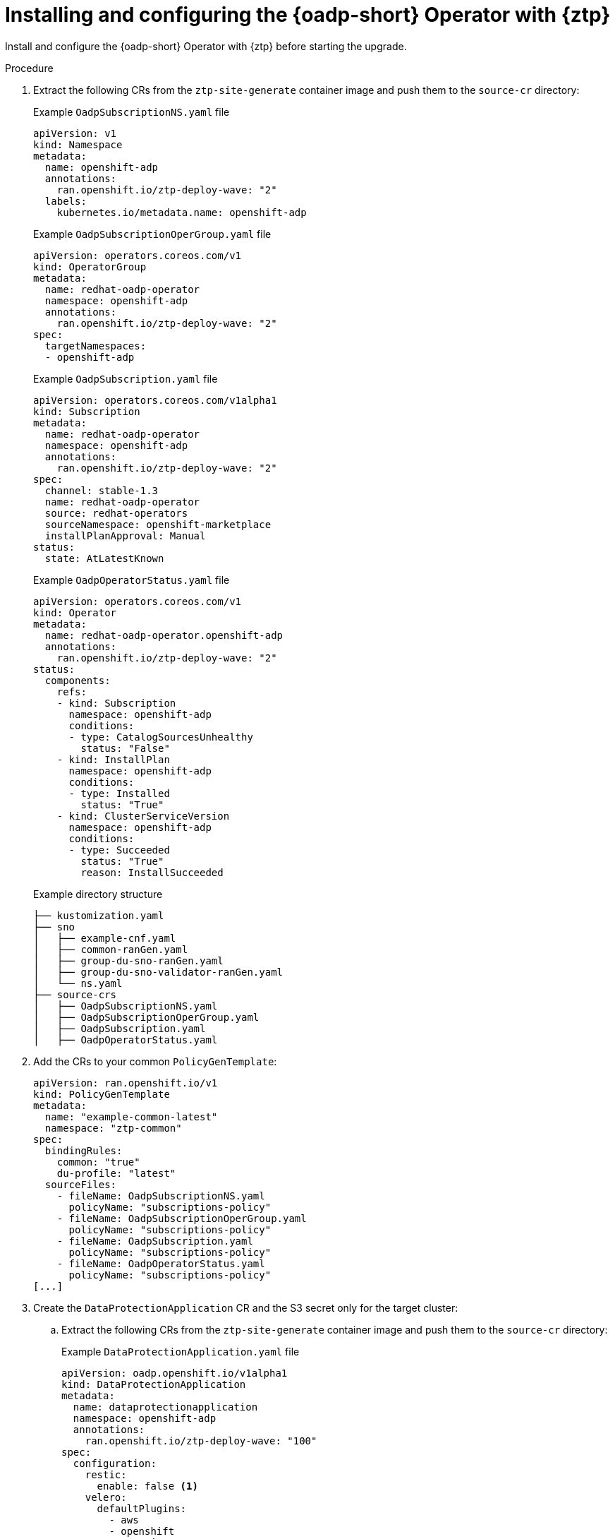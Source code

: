 // Module included in the following assemblies:
// * edge_computing/image-based-upgrade/cnf-preparing-for-image-based-upgrade.adoc

:_mod-docs-content-type: PROCEDURE
[id="ztp-image-based-upgrade-installing-oadp_{context}"]
= Installing and configuring the {oadp-short} Operator with {ztp}

Install and configure the {oadp-short} Operator with {ztp} before starting the upgrade.

.Procedure

. Extract the following CRs from the `ztp-site-generate` container image and push them to the `source-cr` directory:
+
--
.Example `OadpSubscriptionNS.yaml` file
[source,yaml]
----
apiVersion: v1
kind: Namespace
metadata:
  name: openshift-adp
  annotations:
    ran.openshift.io/ztp-deploy-wave: "2"
  labels:
    kubernetes.io/metadata.name: openshift-adp
----

.Example `OadpSubscriptionOperGroup.yaml` file
[source,yaml]
----
apiVersion: operators.coreos.com/v1
kind: OperatorGroup
metadata:
  name: redhat-oadp-operator
  namespace: openshift-adp
  annotations:
    ran.openshift.io/ztp-deploy-wave: "2"
spec:
  targetNamespaces:
  - openshift-adp
----

.Example `OadpSubscription.yaml` file
[source,yaml]
----
apiVersion: operators.coreos.com/v1alpha1
kind: Subscription
metadata:
  name: redhat-oadp-operator
  namespace: openshift-adp
  annotations:
    ran.openshift.io/ztp-deploy-wave: "2"
spec:
  channel: stable-1.3
  name: redhat-oadp-operator
  source: redhat-operators
  sourceNamespace: openshift-marketplace
  installPlanApproval: Manual
status:
  state: AtLatestKnown
----

.Example `OadpOperatorStatus.yaml` file
[source,yaml]
----
apiVersion: operators.coreos.com/v1
kind: Operator
metadata:
  name: redhat-oadp-operator.openshift-adp
  annotations:
    ran.openshift.io/ztp-deploy-wave: "2"
status:
  components:
    refs:
    - kind: Subscription
      namespace: openshift-adp
      conditions:
      - type: CatalogSourcesUnhealthy
        status: "False"
    - kind: InstallPlan
      namespace: openshift-adp
      conditions:
      - type: Installed
        status: "True"
    - kind: ClusterServiceVersion
      namespace: openshift-adp
      conditions:
      - type: Succeeded
        status: "True"
        reason: InstallSucceeded
----

.Example directory structure
[source,terminal]
----
├── kustomization.yaml
├── sno
│   ├── example-cnf.yaml
│   ├── common-ranGen.yaml
│   ├── group-du-sno-ranGen.yaml
│   ├── group-du-sno-validator-ranGen.yaml
│   └── ns.yaml
├── source-crs
│   ├── OadpSubscriptionNS.yaml
│   ├── OadpSubscriptionOperGroup.yaml
│   ├── OadpSubscription.yaml
│   ├── OadpOperatorStatus.yaml
----
--

. Add the CRs to your common `PolicyGenTemplate`:
+
[source,yaml]
----
apiVersion: ran.openshift.io/v1
kind: PolicyGenTemplate
metadata:
  name: "example-common-latest"
  namespace: "ztp-common"
spec:
  bindingRules:
    common: "true"
    du-profile: "latest"
  sourceFiles:
    - fileName: OadpSubscriptionNS.yaml
      policyName: "subscriptions-policy"
    - fileName: OadpSubscriptionOperGroup.yaml
      policyName: "subscriptions-policy"
    - fileName: OadpSubscription.yaml
      policyName: "subscriptions-policy"
    - fileName: OadpOperatorStatus.yaml
      policyName: "subscriptions-policy"
[...]
----

. Create the `DataProtectionApplication` CR and the S3 secret only for the target cluster:

.. Extract the following CRs from the `ztp-site-generate` container image and push them to the `source-cr` directory:
+
--
.Example `DataProtectionApplication.yaml` file
[source,yaml]
----
apiVersion: oadp.openshift.io/v1alpha1
kind: DataProtectionApplication
metadata:
  name: dataprotectionapplication
  namespace: openshift-adp
  annotations:
    ran.openshift.io/ztp-deploy-wave: "100"
spec:
  configuration:
    restic:
      enable: false <1>
    velero:
      defaultPlugins:
        - aws
        - openshift
      resourceTimeout: 10m
  backupLocations:
    - velero:
        config:
          profile: "default"
          region: minio
          s3Url: $url
          insecureSkipTLSVerify: "true"
          s3ForcePathStyle: "true"
        provider: aws
        default: true
        credential:
          key: cloud
          name: cloud-credentials
        objectStorage:
          bucket: $bucketName <2>
          prefix: $prefixName <2>
status:
  conditions:
  - reason: Complete
    status: "True"
    type: Reconciled
----
<1> The `spec.configuration.restic.enable` field must be set to `false` for an image-based upgrade because persistent volume contents are retained and reused after the upgrade.
<2> The bucket defines the bucket name that is created in S3 backend. The prefix defines the name of the subdirectory that will be automatically created in the bucket. The combination of bucket and prefix must be unique for each target cluster to avoid interference between them. To ensure a unique storage directory for each target cluster, you can use the {rh-rhacm} hub template function, for example, `prefix: {{hub .ManagedClusterName hub}}`.

.Example `OadpSecret.yaml` file
[source,yaml]
----
apiVersion: v1
kind: Secret
metadata:
  name: cloud-credentials
  namespace: openshift-adp
  annotations:
    ran.openshift.io/ztp-deploy-wave: "100"
type: Opaque
----

.Example `OadpBackupStorageLocationStatus.yaml` file
[source,yaml]
----
apiVersion: velero.io/v1
kind: BackupStorageLocation
metadata:
  namespace: openshift-adp
  annotations:
    ran.openshift.io/ztp-deploy-wave: "100"
status:
  phase: Available
----

The `OadpBackupStorageLocationStatus.yaml` CR verifies the availability of backup storage locations created by OADP.
--

.. Add the CRs to your site `PolicyGenTemplate` with overrides:
+
[source,yaml]
----
apiVersion: ran.openshift.io/v1
kind: PolicyGenTemplate
metadata:
  name: "example-cnf"
  namespace: "ztp-site"
spec:
  bindingRules:
    sites: "example-cnf"
    du-profile: "latest"
  mcp: "master"
  sourceFiles:
    ...
    - fileName: OadpSecret.yaml
      policyName: "config-policy"
      data:
        cloud: <your_credentials> <1>
    - fileName: DataProtectionApplication.yaml
      policyName: "config-policy"
      spec:
        backupLocations:
          - velero:
              config:
                region: minio
                s3Url: <your_S3_URL> <2>
                profile: "default"
                insecureSkipTLSVerify: "true"
                s3ForcePathStyle: "true"
              provider: aws
              default: true
              credential:
                key: cloud
                name: cloud-credentials
              objectStorage:
                bucket: <your_bucket_name> <3>
                prefix: <cluster_name> <3>
    - fileName: OadpBackupStorageLocationStatus.yaml
      policyName: "config-policy"
----
<1> Specify your credentials for your S3 storage backend.
<2> Specify the URL for your S3-compatible bucket.
<3> The `bucket` defines the bucket name that is created in S3 backend. The `prefix` defines the name of the subdirectory that will be automatically created in the `bucket`. The combination of `bucket` and `prefix` must be unique for each target cluster to avoid interference between them. To ensure a unique storage directory for each target cluster, you can use the {rh-rhacm} hub template function, for example, `prefix: {{hub .ManagedClusterName hub}}`.